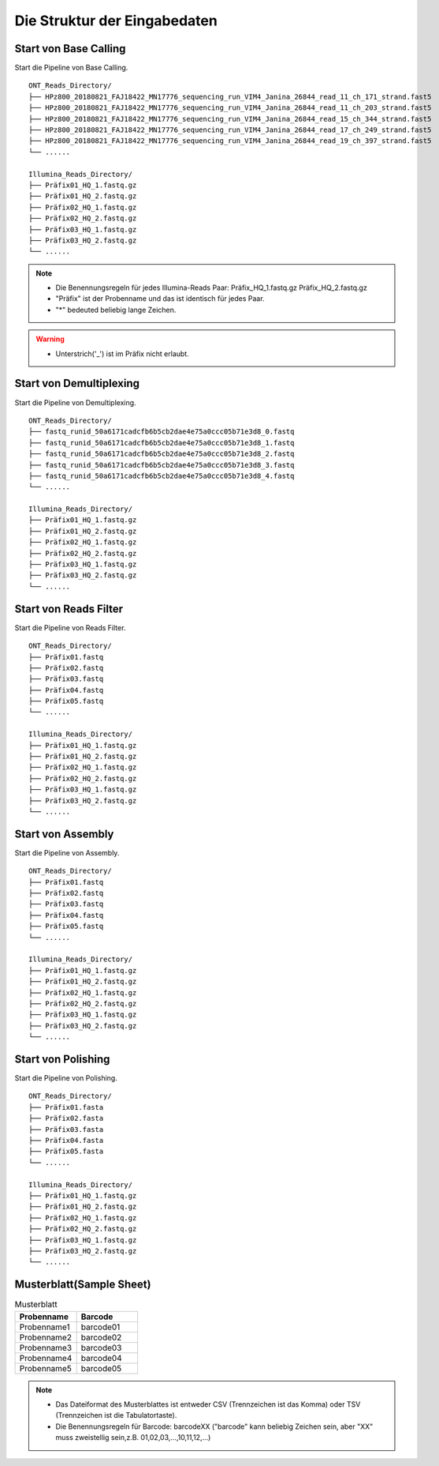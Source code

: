 Die Struktur der Eingabedaten
=============================
Start von Base Calling
______________________
Start die Pipeline von Base Calling.

::
   
    ONT_Reads_Directory/
    ├── HPz800_20180821_FAJ18422_MN17776_sequencing_run_VIM4_Janina_26844_read_11_ch_171_strand.fast5
    ├── HPz800_20180821_FAJ18422_MN17776_sequencing_run_VIM4_Janina_26844_read_11_ch_203_strand.fast5
    ├── HPz800_20180821_FAJ18422_MN17776_sequencing_run_VIM4_Janina_26844_read_15_ch_344_strand.fast5   
    ├── HPz800_20180821_FAJ18422_MN17776_sequencing_run_VIM4_Janina_26844_read_17_ch_249_strand.fast5
    ├── HPz800_20180821_FAJ18422_MN17776_sequencing_run_VIM4_Janina_26844_read_19_ch_397_strand.fast5
    └── ......
    
    Illumina_Reads_Directory/
    ├── Präfix01_HQ_1.fastq.gz
    ├── Präfix01_HQ_2.fastq.gz
    ├── Präfix02_HQ_1.fastq.gz
    ├── Präfix02_HQ_2.fastq.gz
    ├── Präfix03_HQ_1.fastq.gz
    ├── Präfix03_HQ_2.fastq.gz
    └── ......

.. note::
  * Die Benennungsregeln für jedes Illumina-Reads Paar: Präfix_HQ_1.fastq.gz  Präfix_HQ_2.fastq.gz
  * "Präfix" ist der Probenname und das ist identisch für jedes Paar.
  * "*" bedeuted beliebig lange Zeichen.
  
.. warning::
  * Unterstrich('_') ist im Präfix nicht erlaubt.

Start von Demultiplexing
________________________
Start die Pipeline von Demultiplexing.

::
   
    ONT_Reads_Directory/
    ├── fastq_runid_50a6171cadcfb6b5cb2dae4e75a0ccc05b71e3d8_0.fastq
    ├── fastq_runid_50a6171cadcfb6b5cb2dae4e75a0ccc05b71e3d8_1.fastq
    ├── fastq_runid_50a6171cadcfb6b5cb2dae4e75a0ccc05b71e3d8_2.fastq 
    ├── fastq_runid_50a6171cadcfb6b5cb2dae4e75a0ccc05b71e3d8_3.fastq
    ├── fastq_runid_50a6171cadcfb6b5cb2dae4e75a0ccc05b71e3d8_4.fastq
    └── ......
    
    Illumina_Reads_Directory/
    ├── Präfix01_HQ_1.fastq.gz
    ├── Präfix01_HQ_2.fastq.gz
    ├── Präfix02_HQ_1.fastq.gz
    ├── Präfix02_HQ_2.fastq.gz
    ├── Präfix03_HQ_1.fastq.gz
    ├── Präfix03_HQ_2.fastq.gz
    └── ......


Start von Reads Filter
______________________
Start die Pipeline von Reads Filter.

::

    ONT_Reads_Directory/
    ├── Präfix01.fastq
    ├── Präfix02.fastq
    ├── Präfix03.fastq 
    ├── Präfix04.fastq
    ├── Präfix05.fastq
    └── ......
    
    Illumina_Reads_Directory/
    ├── Präfix01_HQ_1.fastq.gz
    ├── Präfix01_HQ_2.fastq.gz
    ├── Präfix02_HQ_1.fastq.gz
    ├── Präfix02_HQ_2.fastq.gz
    ├── Präfix03_HQ_1.fastq.gz
    ├── Präfix03_HQ_2.fastq.gz
    └── ......

Start von Assembly
___________________
Start die Pipeline von Assembly.

::
   
    ONT_Reads_Directory/
    ├── Präfix01.fastq
    ├── Präfix02.fastq
    ├── Präfix03.fastq 
    ├── Präfix04.fastq
    ├── Präfix05.fastq
    └── ......
    
    Illumina_Reads_Directory/
    ├── Präfix01_HQ_1.fastq.gz
    ├── Präfix01_HQ_2.fastq.gz
    ├── Präfix02_HQ_1.fastq.gz
    ├── Präfix02_HQ_2.fastq.gz
    ├── Präfix03_HQ_1.fastq.gz
    ├── Präfix03_HQ_2.fastq.gz
    └── ......
    
Start von Polishing
___________________
Start die Pipeline von Polishing.

::
   
    ONT_Reads_Directory/
    ├── Präfix01.fasta
    ├── Präfix02.fasta
    ├── Präfix03.fasta 
    ├── Präfix04.fasta
    ├── Präfix05.fasta
    └── ......
    
    Illumina_Reads_Directory/
    ├── Präfix01_HQ_1.fastq.gz
    ├── Präfix01_HQ_2.fastq.gz
    ├── Präfix02_HQ_1.fastq.gz
    ├── Präfix02_HQ_2.fastq.gz
    ├── Präfix03_HQ_1.fastq.gz
    ├── Präfix03_HQ_2.fastq.gz
    └── ......

Musterblatt(Sample Sheet)
_________________________
.. csv-table:: Musterblatt
   :header: Probenname,Barcode
   :widths: 20, 20

   Probenname1,barcode01
   Probenname2,barcode02
   Probenname3,barcode03
   Probenname4,barcode04
   Probenname5,barcode05
   
.. note::
  * Das Dateiformat des Musterblattes ist entweder CSV (Trennzeichen ist das Komma) oder TSV (Trennzeichen ist die Tabulatortaste).
  * Die Benennungsregeln für Barcode: barcodeXX ("barcode" kann beliebig Zeichen sein, aber "XX" muss zweistellig sein,z.B. 01,02,03,...,10,11,12,...)